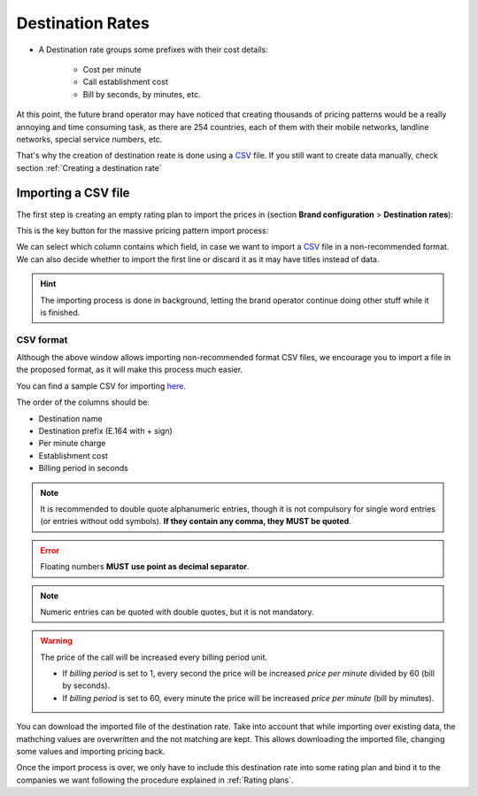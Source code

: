 .. _destination_rate:

#################
Destination Rates
#################

- A Destination rate groups some prefixes with their cost details:

    - Cost per minute
    - Call establishment cost
    - Bill by seconds, by minutes, etc.

At this point, the future brand operator may have noticed that creating thousands
of pricing patterns would be a really annoying and time consuming task, as there
are 254 countries, each of them with their mobile networks, landline networks,
special service numbers, etc.

That's why the creation of destination reate is done using a
`CSV <https://es.wikipedia.org/wiki/CSV>`_ file. If you still want to create data
manually, check section :ref:`Creating a destination rate`

********************
Importing a CSV file
********************

The first step is creating an empty rating plan to import the prices in (section
**Brand configuration** > **Destination rates**):


This is the key button for the massive pricing pattern import process:

.. image:: img/destination_rates_import.png

We can select which column contains which field, in case we want to import a
`CSV <https://es.wikipedia.org/wiki/CSV>`_ file in a non-recommended format. We
can also decide whether to import the first line or discard it as it may have
titles instead of data.

.. hint:: The importing process is done in background, letting the brand operator
   continue doing other stuff while it is finished.

CSV format
==========

Although the above window allows importing non-recommended format CSV files,
we encourage you to import a file in the proposed format, as it will make
this process much easier.

You can find a sample CSV for importing `here <https://raw.githubusercontent.com/
irontec/ivozprovider/artemis/web/admin/samples/pricesSample.csv>`_.


The order of the columns should be:

- Destination name
- Destination prefix (E.164 with + sign)
- Per minute charge
- Establishment cost
- Billing period in seconds

.. note:: It is recommended to double quote alphanumeric entries, though
   it is not compulsory for single word entries (or entries without odd symbols).
   **If they contain any comma, they MUST be quoted**.

.. error:: Floating numbers **MUST use point as decimal separator**.

.. note:: Numeric entries can be quoted with double quotes, but it is
   not mandatory.

.. warning:: The price of the call will be increased every billing period unit.

    - If *billing period* is set to 1, every second the price will be increased
      *price per minute* divided by 60 (bill by seconds).

    - If *billing period* is set to 60, every minute the price will be increased
      *price per minute* (bill by minutes).


You can download the imported file of the destination rate. Take into account that while importing
over existing data, the mathching values are overwritten and the not matching are kept. This allows
downloading the imported file, changing some values and importing pricing back.

Once the import process is over, we only have to include this destination rate into some
rating plan and bind it to the companies we want following the procedure explained in
:ref:`Rating plans`.

